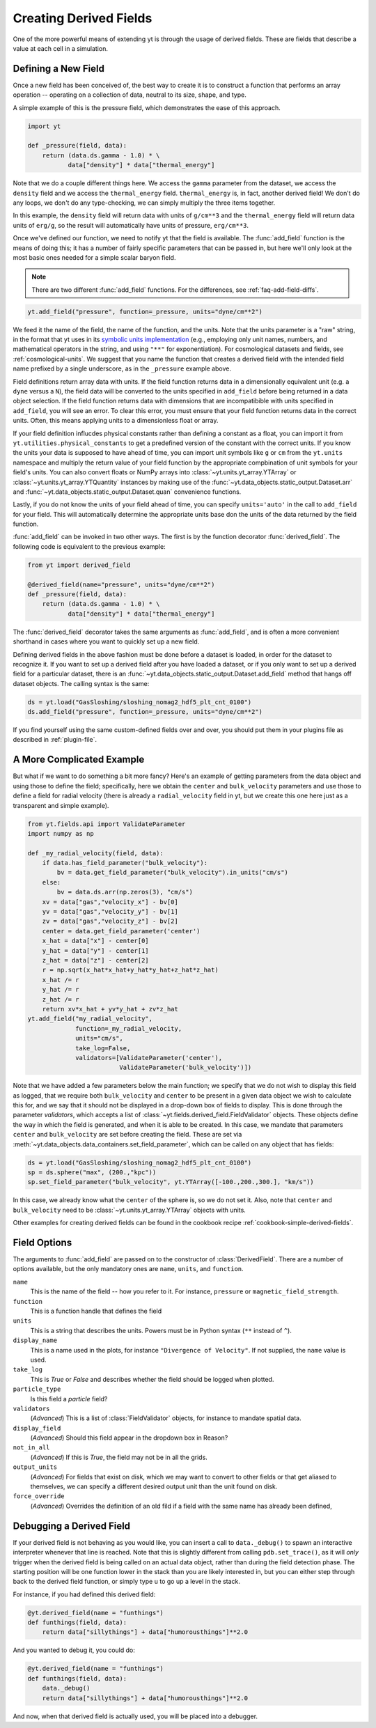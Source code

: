 .. _creating-derived-fields:

Creating Derived Fields
=======================

One of the more powerful means of extending yt is through the usage of derived
fields.  These are fields that describe a value at each cell in a simulation.

Defining a New Field
--------------------

Once a new field has been conceived of, the best way to create it is to
construct a function that performs an array operation -- operating on a 
collection of data, neutral to its size, shape, and type.

A simple example of this is the pressure field, which demonstrates the ease of
this approach.

.. code-block:: python

   import yt

   def _pressure(field, data):
       return (data.ds.gamma - 1.0) * \
              data["density"] * data["thermal_energy"]

Note that we do a couple different things here.  We access the ``gamma``
parameter from the dataset, we access the ``density`` field and we access
the ``thermal_energy`` field.  ``thermal_energy`` is, in fact, another derived 
field!  We don't do any loops, we don't do any type-checking, we can simply
multiply the three items together.

In this example, the ``density`` field will return data with units of ``g/cm**3``
and the ``thermal_energy`` field will return data units of ``erg/g``, so the result will automatically have units of pressure, ``erg/cm**3``.

Once we've defined our function, we need to notify yt that the field is
available.  The :func:`add_field` function is the means of doing this; it has a
number of fairly specific parameters that can be passed in, but here we'll only
look at the most basic ones needed for a simple scalar baryon field.

.. note::

    There are two different :func:`add_field` functions.  For the differences, 
    see :ref:`faq-add-field-diffs`.

.. code-block:: python

   yt.add_field("pressure", function=_pressure, units="dyne/cm**2")

We feed it the name of the field, the name of the function, and the
units.  Note that the units parameter is a "raw" string, in the format that yt 
uses in its `symbolic units implementation <units>`_ (e.g., employing only 
unit names, numbers, and mathematical operators in the string, and using 
``"**"`` for exponentiation). For cosmological datasets and fields, see 
:ref:`cosmological-units`.  We suggest that you name the function that creates 
a derived field with the intended field name prefixed by a single underscore, 
as in the ``_pressure`` example above.

Field definitions return array data with units. If the field function returns
data in a dimensionally equivalent unit (e.g. a ``dyne`` versus a ``N``), the
field data will be converted to the units specified in ``add_field`` before
being returned in a data object selection. If the field function returns data
with dimensions that are incompatibible with units specified in ``add_field``,
you will see an error. To clear this error, you must ensure that your field
function returns data in the correct units. Often, this means applying units to
a dimensionless float or array.

If your field definition influcdes physical constants rather than defining a
constant as a float, you can import it from ``yt.utilities.physical_constants``
to get a predefined version of the constant with the correct units. If you know
the units your data is supposed to have ahead of time, you can import unit
symbols like ``g`` or ``cm`` from the ``yt.units`` namespace and multiply the
return value of your field function by the appropriate compbination of unit
symbols for your field's units. You can also convert floats or NumPy arrays into
:class:`~yt.units.yt_array.YTArray` or :class:`~yt.units.yt_array.YTQuantity`
instances by making use of the
:func:`~yt.data_objects.static_output.Dataset.arr` and
:func:`~yt.data_objects.static_output.Dataset.quan` convenience functions.

Lastly, if you do not know the units of your field ahead of time, you can
specify ``units='auto'`` in the call to ``add_field`` for your field.  This will
automatically determine the appropriate units base don the units of the data
returned by the field function.

:func:`add_field` can be invoked in two other ways. The first is by the 
function decorator :func:`derived_field`. The following code is equivalent to 
the previous example:

.. code-block:: python

   from yt import derived_field

   @derived_field(name="pressure", units="dyne/cm**2")
   def _pressure(field, data):
       return (data.ds.gamma - 1.0) * \
              data["density"] * data["thermal_energy"]

The :func:`derived_field` decorator takes the same arguments as 
:func:`add_field`, and is often a more convenient shorthand in cases where 
you want to quickly set up a new field.

Defining derived fields in the above fashion must be done before a dataset is 
loaded, in order for the dataset to recognize it. If you want to set up a 
derived field after you have loaded a dataset, or if you only want to set up 
a derived field for a particular dataset, there is an 
:func:`~yt.data_objects.static_output.Dataset.add_field` method that hangs off 
dataset objects. The calling syntax is the same:

.. code-block:: python

   ds = yt.load("GasSloshing/sloshing_nomag2_hdf5_plt_cnt_0100")
   ds.add_field("pressure", function=_pressure, units="dyne/cm**2")

If you find yourself using the same custom-defined fields over and over, you
should put them in your plugins file as described in :ref:`plugin-file`.

A More Complicated Example
--------------------------

But what if we want to do something a bit more fancy?  Here's an example of getting
parameters from the data object and using those to define the field;
specifically, here we obtain the ``center`` and ``bulk_velocity`` parameters
and use those to define a field for radial velocity (there is already 
a ``radial_velocity`` field in yt, but we create this one here just as a 
transparent and simple example).

.. code-block:: python

   from yt.fields.api import ValidateParameter
   import numpy as np

   def _my_radial_velocity(field, data):
       if data.has_field_parameter("bulk_velocity"):
           bv = data.get_field_parameter("bulk_velocity").in_units("cm/s")
       else:
           bv = data.ds.arr(np.zeros(3), "cm/s")
       xv = data["gas","velocity_x"] - bv[0]
       yv = data["gas","velocity_y"] - bv[1]
       zv = data["gas","velocity_z"] - bv[2]
       center = data.get_field_parameter('center')
       x_hat = data["x"] - center[0]
       y_hat = data["y"] - center[1]
       z_hat = data["z"] - center[2]
       r = np.sqrt(x_hat*x_hat+y_hat*y_hat+z_hat*z_hat)
       x_hat /= r
       y_hat /= r
       z_hat /= r
       return xv*x_hat + yv*y_hat + zv*z_hat
   yt.add_field("my_radial_velocity",
                function=_my_radial_velocity,
                units="cm/s",
                take_log=False,
                validators=[ValidateParameter('center'),
                            ValidateParameter('bulk_velocity')])

Note that we have added a few parameters below the main function; we specify
that we do not wish to display this field as logged, that we require both
``bulk_velocity`` and ``center`` to be present in a given data object we wish
to calculate this for, and we say that it should not be displayed in a
drop-down box of fields to display. This is done through the parameter
*validators*, which accepts a list of :class:`~yt.fields.derived_field.FieldValidator` 
objects. These objects define the way in which the field is generated, and 
when it is able to be created. In this case, we mandate that parameters 
``center`` and ``bulk_velocity`` are set before creating the field. These are 
set via :meth:`~yt.data_objects.data_containers.set_field_parameter`, which can 
be called on any object that has fields:

.. code-block:: python

   ds = yt.load("GasSloshing/sloshing_nomag2_hdf5_plt_cnt_0100")
   sp = ds.sphere("max", (200.,"kpc"))
   sp.set_field_parameter("bulk_velocity", yt.YTArray([-100.,200.,300.], "km/s"))

In this case, we already know what the ``center`` of the sphere is, so we do 
not set it. Also, note that ``center`` and ``bulk_velocity`` need to be 
:class:`~yt.units.yt_array.YTArray` objects with units.

Other examples for creating derived fields can be found in the cookbook recipe
:ref:`cookbook-simple-derived-fields`.

.. _derived-field-options:

Field Options
-------------

The arguments to :func:`add_field` are passed on to the constructor of :class:`DerivedField`.
There are a number of options available, but the only mandatory ones are ``name``,
``units``, and ``function``.

``name``
     This is the name of the field -- how you refer to it.  For instance,
     ``pressure`` or ``magnetic_field_strength``.
``function``
     This is a function handle that defines the field
``units``
     This is a string that describes the units. Powers must be in
     Python syntax (``**`` instead of ``^``).
``display_name``
     This is a name used in the plots, for instance ``"Divergence of
     Velocity"``.  If not supplied, the ``name`` value is used.
``take_log``
     This is *True* or *False* and describes whether the field should be logged
     when plotted.
``particle_type``
     Is this field a *particle* field?
``validators``
     (*Advanced*) This is a list of :class:`FieldValidator` objects, for instance to mandate
     spatial data.
``display_field``
     (*Advanced*) Should this field appear in the dropdown box in Reason?
``not_in_all``
     (*Advanced*) If this is *True*, the field may not be in all the grids.
``output_units``
     (*Advanced*) For fields that exist on disk, which we may want to convert to other
     fields or that get aliased to themselves, we can specify a different
     desired output unit than the unit found on disk.
``force_override``
     (*Advanced*) Overrides the definition of an old fild if a field with the
     same name has already been defined, 

Debugging a Derived Field
-------------------------

If your derived field is not behaving as you would like, you can insert a call
to ``data._debug()`` to spawn an interactive interpreter whenever that line is
reached.  Note that this is slightly different from calling
``pdb.set_trace()``, as it will *only* trigger when the derived field is being
called on an actual data object, rather than during the field detection phase.
The starting position will be one function lower in the stack than you are
likely interested in, but you can either step through back to the derived field
function, or simply type ``u`` to go up a level in the stack.

For instance, if you had defined this derived field:

.. code-block:: python

   @yt.derived_field(name = "funthings")
   def funthings(field, data):
       return data["sillythings"] + data["humorousthings"]**2.0

And you wanted to debug it, you could do:

.. code-block:: python

   @yt.derived_field(name = "funthings")
   def funthings(field, data):
       data._debug()
       return data["sillythings"] + data["humorousthings"]**2.0

And now, when that derived field is actually used, you will be placed into a
debugger.
